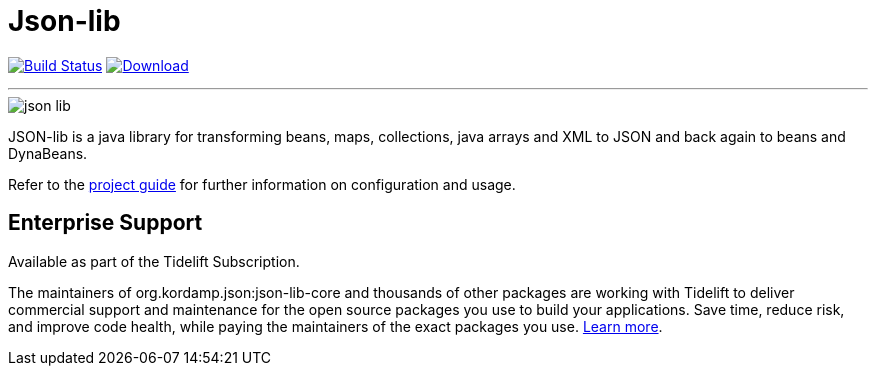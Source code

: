 = Json-lib
:linkattrs:
:project-owner:   kordamp
:project-repo:    maven
:project-name:    json-lib
:project-group:   org.kordamp.json
:project-artifactId: json-lib-core
:project-version: 3.0.3

image:https://img.shields.io/github/actions/workflow/status/{project-owner}/{project-name}/early-access.yml?branch=master&logo=github&label=Build["Build Status", link="https://github.com/{project-owner}/{project-name}/actions"]
image:https://img.shields.io/maven-central/v/{project-group}/{project-artifactId}?logo=apache%20maven[Download, link="https://search.maven.org/#search|ga|1|g:{project-group} AND a:{project-artifactId}"]

---

image::resources/images/json-lib.png[]

JSON-lib is a java library for transforming beans, maps, collections, java arrays and XML to JSON and back again to beans and DynaBeans.

Refer to the link:http://{project-owner}.github.io/json-lib/[project guide, window="_blank"] for
further information on configuration and usage.

== Enterprise Support

Available as part of the Tidelift Subscription.

The maintainers of org.kordamp.json:json-lib-core and thousands of other packages are working with Tidelift to deliver commercial support and maintenance for
the open source packages you use to build your applications. Save time, reduce risk, and improve code health, while paying the maintainers of the exact packages 
you use. link:https://tidelift.com/subscription/pkg/maven-org.kordamp.json.json-lib-core?utm_source=maven-org.kordamp.json.json-lib-core&utm_medium=referral&utm_campaign=enterprise&utm_term=repo[Learn more].
